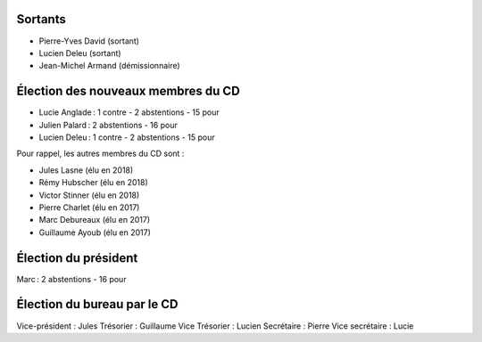 Sortants
--------

- Pierre-Yves David (sortant)
- Lucien Deleu (sortant)
- Jean-Michel Armand (démissionnaire)

Élection des nouveaux membres du CD
-----------------------------------

- Lucie Anglade : 1 contre - 2 abstentions - 15 pour
- Julien Palard : 2 abstentions - 16 pour
- Lucien Deleu : 1 contre - 2 abstentions - 15 pour

Pour rappel, les autres membres du CD sont :

- Jules Lasne (élu en 2018)
- Rémy Hubscher (élu en 2018)
- Victor Stinner (élu en 2018)
- Pierre Charlet (élu en 2017)
- Marc Debureaux (élu en 2017)
- Guillaume Ayoub (élu en 2017)

Élection du président
---------------------

Marc : 2 abstentions - 16 pour

Élection du bureau par le CD
----------------------------

Vice-président : Jules
Trésorier : Guillaume
Vice Trésorier : Lucien
Secrétaire : Pierre
Vice secrétaire : Lucie
